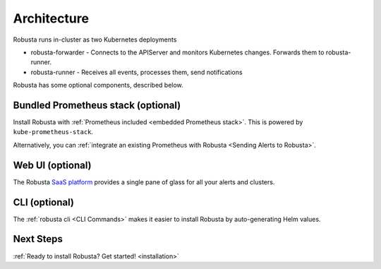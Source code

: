 Architecture
==================

Robusta runs in-cluster as two Kubernetes deployments

* robusta-forwarder - Connects to the APIServer and monitors Kubernetes changes. Forwards them to robusta-runner.
* robusta-runner - Receives all events, processes them, send notifications

.. image:: ../images/arch-1/arch-1.png
   :width: 600
   :align: center

Robusta has some optional components, described below.

Bundled Prometheus stack (optional)
^^^^^^^^^^^^^^^^^^^^^^^^^^^^^^^^^^^^

Install Robusta with :ref:`Prometheus included <embedded Prometheus stack>`. This is powered by ``kube-prometheus-stack``.

Alternatively, you can :ref:`integrate an existing Prometheus with Robusta <Sending Alerts to Robusta>`.

Web UI (optional)
^^^^^^^^^^^^^^^^^^^^^^

The Robusta `SaaS platform <http://home.robusta.dev/ui?from=docs>`_ provides a single pane of glass for all your alerts and clusters.

CLI (optional)
^^^^^^^^^^^^^^^^
The :ref:`robusta cli <CLI Commands>` makes it easier to install Robusta by auto-generating Helm values.

.. See also
   * `Comparison of Robusta and a bare-bones Prometheus stack without Robusta <https://home.robusta.dev/prometheus-based-monitoring/?from=docs>`_

Next Steps
^^^^^^^^^^^^^

:ref:`Ready to install Robusta? Get started! <installation>`
